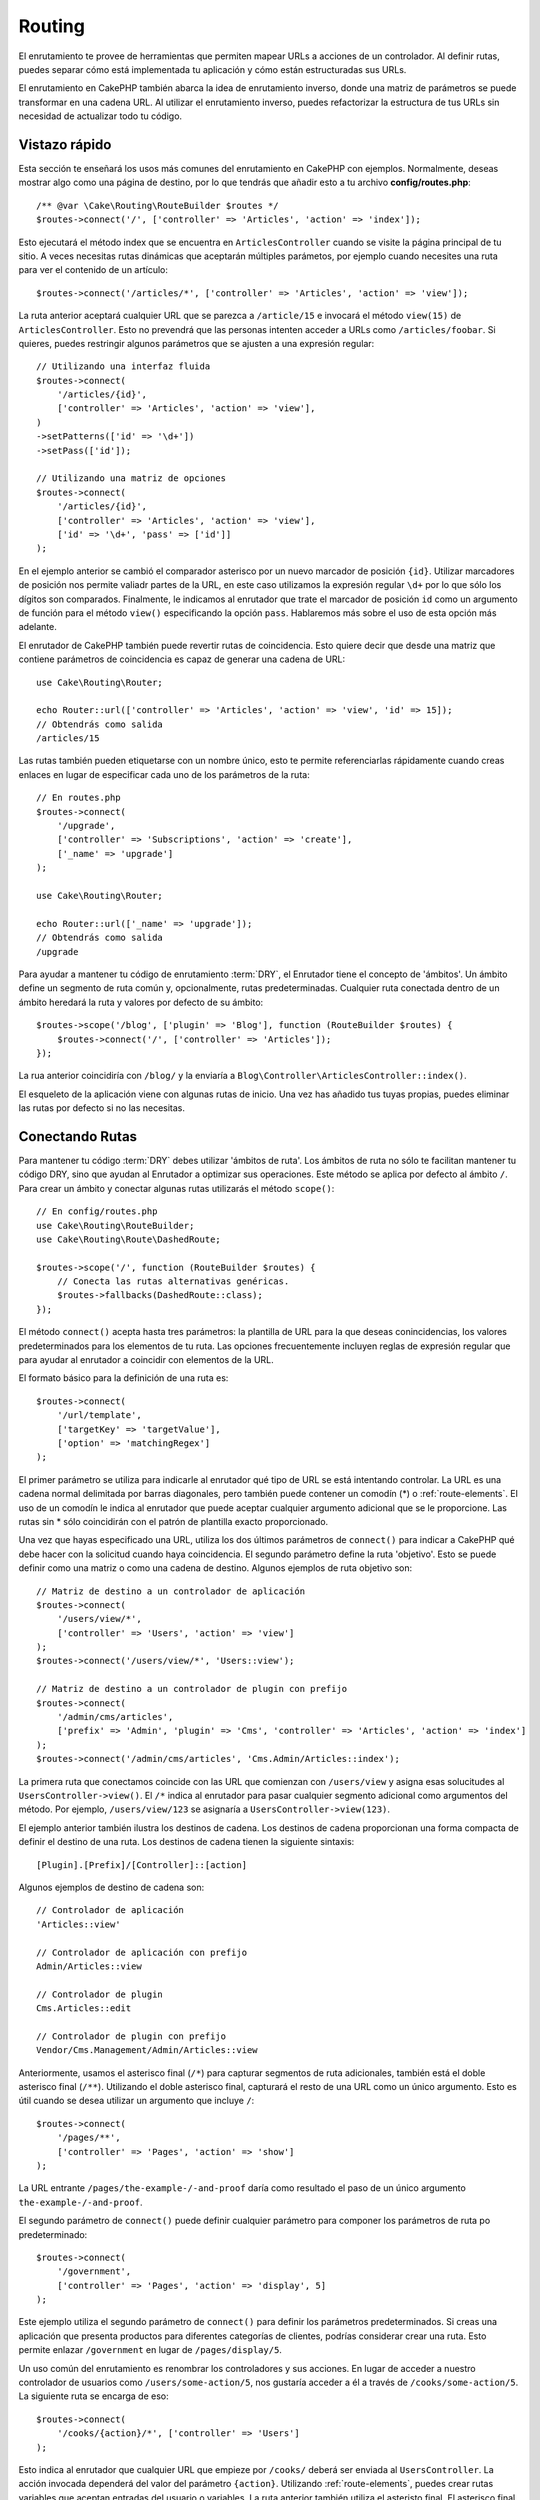 Routing
#######

.. php:namespace:: Cake\Routing

.. php:class:: RouterBuilder

El enrutamiento te provee de herramientas que permiten mapear URLs a acciones
de un controlador. Al definir rutas, puedes separar cómo está implementada tu
aplicación y cómo están estructuradas sus URLs.

El enrutamiento en CakePHP también abarca la idea de enrutamiento inverso, donde
una matriz de parámetros se puede transformar en una cadena URL. Al utilizar el
enrutamiento inverso, puedes refactorizar la estructura de tus URLs sin necesidad
de actualizar todo tu código.

.. index:: routes.php

Vistazo rápido
==============

Esta sección te enseñará los usos más comunes del enrutamiento en CakePHP con
ejemplos. Normalmente, deseas mostrar algo como una página de destino, por lo que
tendrás que añadir esto a tu archivo **config/routes.php**::

    /** @var \Cake\Routing\RouteBuilder $routes */
    $routes->connect('/', ['controller' => 'Articles', 'action' => 'index']);

Esto ejecutará el método index que se encuentra en ``ArticlesController`` cuando
se visite la página principal de tu sitio. A veces necesitas rutas dinámicas que
aceptarán múltiples parámetos, por ejemplo cuando necesites una ruta para ver
el contenido de un artículo::

    $routes->connect('/articles/*', ['controller' => 'Articles', 'action' => 'view']);

La ruta anterior aceptará cualquier URL que se parezca a ``/article/15`` e invocará
el método ``view(15)`` de ``ArticlesController``. Esto no prevendrá que las personas
intenten acceder a URLs como ``/articles/foobar``. Si quieres, puedes restringir
algunos parámetros que se ajusten a una expresión regular::

    // Utilizando una interfaz fluida
    $routes->connect(
        '/articles/{id}',
        ['controller' => 'Articles', 'action' => 'view'],
    )
    ->setPatterns(['id' => '\d+'])
    ->setPass(['id']);

    // Utilizando una matriz de opciones
    $routes->connect(
        '/articles/{id}',
        ['controller' => 'Articles', 'action' => 'view'],
        ['id' => '\d+', 'pass' => ['id']]
    );

En el ejemplo anterior se cambió el comparador asterisco por un nuevo marcador de
posición ``{id}``. Utilizar marcadores de posición nos permite valiadr partes de
la URL, en este caso utilizamos la expresión regular ``\d+`` por lo que sólo los
dígitos son comparados. Finalmente, le indicamos al enrutador que trate el marcador
de posición ``id`` como un argumento de función para el método ``view()``
especificando la opción ``pass``.
Hablaremos más sobre el uso de esta opción más adelante.

El enrutador de CakePHP también puede revertir rutas de coincidencia. Esto quiere
decir que desde una matriz que contiene parámetros de coincidencia es capaz de generar
una cadena de URL::

    use Cake\Routing\Router;

    echo Router::url(['controller' => 'Articles', 'action' => 'view', 'id' => 15]);
    // Obtendrás como salida
    /articles/15

Las rutas también pueden etiquetarse con un nombre único, esto te permite referenciarlas
rápidamente cuando creas enlaces en lugar de especificar cada uno de los parámetros de
la ruta::

    // En routes.php
    $routes->connect(
        '/upgrade',
        ['controller' => 'Subscriptions', 'action' => 'create'],
        ['_name' => 'upgrade']
    );

    use Cake\Routing\Router;

    echo Router::url(['_name' => 'upgrade']);
    // Obtendrás como salida
    /upgrade

Para ayudar a mantener tu código de enrutamiento :term:`DRY`, el Enrutador tiene el concepto
de 'ámbitos'.
Un ámbito define un segmento de ruta común y, opcionalmente, rutas predeterminadas.
Cualquier ruta conectada dentro de un ámbito heredará la ruta y valores por defecto
de su ámbito::

    $routes->scope('/blog', ['plugin' => 'Blog'], function (RouteBuilder $routes) {
        $routes->connect('/', ['controller' => 'Articles']);
    });

La rua anterior coincidiría con ``/blog/`` y la enviaría a
``Blog\Controller\ArticlesController::index()``.

El esqueleto de la aplicación viene con algunas rutas de inicio. Una vez has añadido
tus tuyas propias, puedes eliminar las rutas por defecto si no las necesitas.

.. index:: {controller}, {action}, {plugin}
.. index:: greedy star, trailing star
.. _connecting-routes:
.. _routes-configuration:

Conectando Rutas
================

Para mantener tu código :term:`DRY` debes utilizar 'ámbitos de ruta'. Los ámbitos
de ruta no sólo te facilitan mantener tu código DRY, sino que ayudan al Enrutador a
optimizar sus operaciones. Este método se aplica por defecto al ámbito ``/``. Para
crear un ámbito y conectar algunas rutas utilizarás el método ``scope()``::

    // En config/routes.php
    use Cake\Routing\RouteBuilder;
    use Cake\Routing\Route\DashedRoute;

    $routes->scope('/', function (RouteBuilder $routes) {
        // Conecta las rutas alternativas genéricas.
        $routes->fallbacks(DashedRoute::class);
    });

El método ``connect()`` acepta hasta tres parámetros: la plantilla de URL para la que
deseas conincidencias, los valores predeterminados para los elementos de tu ruta.
Las opciones frecuentemente incluyen reglas de expresión regular que para ayudar al
enrutador a coincidir con elementos de la URL.

El formato básico para la definición de una ruta es::

    $routes->connect(
        '/url/template',
        ['targetKey' => 'targetValue'],
        ['option' => 'matchingRegex']
    );

El primer parámetro se utiliza para indicarle al enrutador qué tipo de URL se
está intentando controlar. La URL es una cadena normal delimitada por barras
diagonales, pero también puede contener un comodín (\*) o :ref:`route-elements`.
El uso de un comodín le indica al enrutador que puede aceptar cualquier argumento
adicional que se le proporcione. Las rutas sin \* sólo coincidirán con el patrón
de plantilla exacto proporcionado.

Una vez que hayas especificado una URL, utiliza los dos últimos parámetros de
``connect()`` para indicar a CakePHP qué debe hacer con la solicitud cuando
haya coincidencia. El segundo parámetro define la ruta 'objetivo'. Esto se puede
definir como una matriz o como una cadena de destino. Algunos ejemplos de ruta
objetivo son::

    // Matriz de destino a un controlador de aplicación
    $routes->connect(
        '/users/view/*',
        ['controller' => 'Users', 'action' => 'view']
    );
    $routes->connect('/users/view/*', 'Users::view');

    // Matriz de destino a un controlador de plugin con prefijo
    $routes->connect(
        '/admin/cms/articles',
        ['prefix' => 'Admin', 'plugin' => 'Cms', 'controller' => 'Articles', 'action' => 'index']
    );
    $routes->connect('/admin/cms/articles', 'Cms.Admin/Articles::index');

La primera ruta que conectamos coincide con las URL que comienzan con ``/users/view``
y asigna esas solucitudes al ``UsersController->view()``. El ``/*`` indica al enrutador
para pasar cualquier segmento adicional como argumentos del método. Por ejemplo,
``/users/view/123`` se asignaría a ``UsersController->view(123)``.

El ejemplo anterior también ilustra los destinos de cadena. Los destinos de cadena
proporcionan una forma compacta de definir el destino de una ruta. Los destinos de
cadena tienen la siguiente sintaxis::

    [Plugin].[Prefix]/[Controller]::[action]

Algunos ejemplos de destino de cadena son::

    // Controlador de aplicación
    'Articles::view'

    // Controlador de aplicación con prefijo
    Admin/Articles::view

    // Controlador de plugin
    Cms.Articles::edit

    // Controlador de plugin con prefijo
    Vendor/Cms.Management/Admin/Articles::view

Anteriormente, usamos el asterisco final (``/*``) para capturar segmentos de ruta adicionales,
también está el doble asterisco final (``/**``). Utilizando el doble asterisco final,
capturará el resto de una URL como un único argumento. Esto es útil cuando se desea
utilizar un argumento que incluye ``/``::

    $routes->connect(
        '/pages/**',
        ['controller' => 'Pages', 'action' => 'show']
    );

La URL entrante ``/pages/the-example-/-and-proof`` daría como resultado el paso de un
único argumento ``the-example-/-and-proof``.

El segundo parámetro de ``connect()`` puede definir cualquier parámetro para componer
los parámetros de ruta po predeterminado::

    $routes->connect(
        '/government',
        ['controller' => 'Pages', 'action' => 'display', 5]
    );

Este ejemplo utiliza el segundo parámetro de ``connect()`` para definir los parámetros
predeterminados. Si creas una aplicación que presenta productos para diferentes categorías
de clientes, podrías considerar crear una ruta. Esto permite enlazar ``/government`` en
lugar de ``/pages/display/5``.

Un uso común del enrutamiento es renombrar los controladores y sus acciones. En lugar de
acceder a nuestro controlador de usuarios como ``/users/some-action/5``, nos gustaría acceder
a él a través de ``/cooks/some-action/5``. La siguiente ruta se encarga de eso::

    $routes->connect(
        '/cooks/{action}/*', ['controller' => 'Users']
    );

Esto indica al enrutador que cualquier URL que empieze por ``/cooks/`` deberá ser
enviada al ``UsersController``. La acción invocada dependerá del valor del parámetro ``{action}``.
Utilizando :ref:`route-elements`, puedes crear rutas variables que aceptan entradas del usuario
o variables. La ruta anterior también utiliza el asteristo final. El asterisco final indica que
esta ruta debe aceptar cualquier argumento posicional adicional dado. Estos argumentos estarán
disponibles en la matriz :ref:`passed-arguments`.

Al generar URL también se utilizan rutas. Utilizando
``['controller' => 'Users', 'action' => 'some-action', 5]`` como una URL, generará
``/cooks/some-action/5`` si la ruta anterior es la primera coincidencia encontrada.

Las ruts que hemos conectado hasta ahora coincidirán con cualquier tipo de petición HTTP. Si estás
contruyendo un API REST, a menudo querrás asignar acciones HTTP a diferentes métodos de
controlador. El ``RouteBuilder`` proporciona métodos auxiliares que facilitan la definición
de rutas para tipos de peticiones HTTP específicas más simples::

    // Crea una ruta que sólo responde a peticiones GET.
    $routes->get(
        '/cooks/{id}',
        ['controller' => 'Users', 'action' => 'view'],
        'users:view'
    );

    // Crea una ruta que sólo responde a peticiones PUT
    $routes->put(
        '/cooks/{id}',
        ['controller' => 'Users', 'action' => 'update'],
        'users:update'
    );

Las rutas anteriores asignan la misma URL a diferentes acciones del controlador según
el tipo de petición HTTP utilizada. Las solicitudes GET irán a la acción 'view', mientras
que las solicitudes PUT irán a la acción UPDATE. Existen métodos auxiliares HTTP para:

* GET
* POST
* PUT
* PATCH
* DELETE
* OPTIONS
* HEAD

Todos estos métodos devuelven una instancia de ruta, lo que permite aprovechar la
:ref:`fluent setterts <route-fluent-methods>` para configurar aún más la ruta.

.. _route-elements:

Elementos de ruta
-----------------

Puedes especificar tus propios elementos de ruta y al hacerlo podrás definir los
lugares de la URL donde los parámetros para las acciones del controlador deben estar.
Cuando se realiza una solicitud, los valores para estos elementos de ruta se encuentran
en ``$this->request->getParam()`` en el controlador.
Cuando defines un elemento de ruta personalizado, opcionalmente puedes especificar
una expresión regular; esto le dice a CakePHP como saber si la URL está formada
correctamente o no. Si eliges no proporcionar una expresión regular, cualquier caracter
que no sea ``/`` será tratado como parte del parámetro::

    $routes->connect(
        '/{controller}/{id}',
        ['action' => 'view']
    )->setPatterns(['id' => '[0-9]+']);

    $routes->connect(
        '/{controller}/{id}',
        ['action' => 'view'],
        ['id' => '[0-9]+']
    );

El ejemplo anterior ilustra cómo crear una forma rápida de ver modelos desde cualquier
controlador creando una URL que se parezca a ``/controllername/{id}``. La URL proporcionada
a ``connect()`` especifica dos elementos de ruta: ``{controller}`` y ``{id}``. El elemento
``{controller}`` es un elemento de ruta predeterminado de CakePHP, por lo que el enrutador
conoce cómo identificar y emparejar los nombres de controladores en la URL. El elemento
``{id}`` es un elemento de ruta personalizado y debe aclararse especificando una expresión
regular en el tercer parámetro de ``connect()``.

CakePHP no produce automáticamente URL en minúsculas y con guiones cuando utiliza el
parámetro ``{controller}``. Si necesitas hacer esto, el ejemplo anterior podría ser
reescrito así::

    use Cake\Routing\Route\DashedRoute;

    // Crea un constructor con una clase de ruta diferente
    $routes->scope('/', function (RouteBuilder $routes) {
        $routes->setRouteClass(DashedRoute::class);
        $routes->connect('/{controller}/{id}', ['action' => 'view'])
            ->setPatterns(['id' => '[0-9]+']);

        $routes->connect(
            '/{controller}/{id}',
            ['action' => 'view'],
            ['id' => '[0-9]+']
        );
    });

La clase ``DashedRoute`` se asegurará de que los parámetros ``{controller}`` y
``{plugin}`` están correctamente en minúsculas y con guiones.

.. note::

    Los patrones utilizados por los elementos de ruta no deben contener
    ningún grupo de captura. Si lo hacen, el enrutador no funcionará
    correctamente.

Una vez que se ha definido esta ruta, al solicitar ``/apples/5`` se llamará al método
``view()`` de ApplesController. Dento del método ``view()``, necesitarás acceder al ID
pasado en ``$this->request->getParam('id')``.

Si tienes un único controlador en tu aplicación y no quieres que el nombre del
controlador aparezca en la URL, puedes asignar todas las URL a acciones en tu
controlador. Por ejemplo, para asignar todas las URL a acciones del contolador
``home``, para tener una URL como ``/demo`` en lugar de ``/home/demo``, puedes
hacer lo siguiente::

    $routes->connect('/{action}', ['controller' => 'Home']);

Si quieres proporcionar una URL que no distinga entre mayúsculas y minúsculas,
puedes utilizar modificadores en línea de expresiones regulares::

    $routes->connect(
        '/{userShortcut}',
        ['controller' => 'Teachers', 'action' => 'profile', 1],
    )->setPatterns(['userShortcut' => '(?i:principal)']);

Un ejemplo más y serás un profesional del enrutamiento::

    $routes->connect(
        '/{controller}/{year}/{month}/{day}',
        ['action' => 'index']
    )->setPatterns([
        'year' => '[12][0-9]{3}',
        'month' => '0[1-9]|1[012]',
        'day' => '0[1-9]|[12][0-9]|3[01]'
    ]);

Esto es bastante complicado, pero muestra cuán poderosas pueden ser las rutas. La URL
proporcionada tiene cuatro elementos de ruta. El primero nos resulta familiar: es
un elemento de ruta por defecto que incica a CakePHP que espere un nombre de controlador.

A continuación, especificamos algunos valores predeterminados. Independientemente
del controlador, queremos que se llame a la acción ``index()``.

Finalmente, especificamos algunas expresiones regulares que coincidirán con año, mes
y día en forma numérica. Ten en cuenta que los paréntesis (captura de grupos) no se
admiten en expresiones regulares. Aún podemos especificar alternativas, como se
indicó anteriormente, pero no agrupadas entre paréntesis.

Una vez definida, esta ruta coincidirá con ``/articles/2007/02/01``,
``/articles/2004/11/16``, entregando las solicitudes a la acción ``index()``
de sus respectivos controladores, con los parámetros de fecha en
``$this->request->getParams()``.

Elementos de Ruta Reservados
----------------------------

Hay varios elementos de ruta que tienen un significado especial en CakePHP,
y no deben usarse a menos que desee un significado especial

* ``controller`` Se utiliza para nombrar el controlador de una ruta.
* ``action`` Se utiliza para nombrar la acción del controlador para una ruta.
* ``plugin`` Se utiliza para nombrar el complemento en el que se encuentra un controlador.
* ``prefix`` Usado para :ref:`prefix-routing`
* ``_ext`` Usado para :ref:`File extentions routing <file-extensions>`.
* ``_base`` Se establece a ``false`` para eliminar la ruta base de la URL generada. Si
  su aplicación no está en el directorio raíz, esto puede utilizarse para generar URL
  que son 'cake relative'.
* ``_scheme``  Configurado para crear enlaces en diferentes esquemas como `webcal` o `ftp`.
  El valor predeterminado es el esquema actual.
* ``_host`` Establece el host que se utilizará para el enlace. El valor predeterminado
  es el host actual.
* ``_port`` Establece el puerto si necesitamos crear enlaces en puertos no estándar.
* ``_full``  Si es ``true`` el valor de ``App.fullBaseUrl`` mencionado en
  :ref:`general-configuration` se atepondrá a la URL generada.
* ``#`` Permite configurar fragmentos de hash de URL.
* ``_https`` Establecerlo en ``true`` para convertir la URL generada a https o``false``
  para forzar http. Antes de 4.5.0 utilizar ``_ssl``.
* ``_method`` Define el tipo de petición/método a utilizar. Útil cuando trabajamos con
  :ref:`resource-routes`.
* ``_name`` Nombre de la ruta. Si has configurado rutas con nombre, puedes utilizar
  esta clave para especificarlo.

.. _route-fluent-methods:

Configurando Opciones de Ruta
-----------------------------

Hay varias opciones de ruta que se pueden configurar en cada ruta. Después de
conectar una ruta, puedes utilizar sus métodos de creación fluidos para configurar
aún más la ruta. Estos métodos reemplazan muchas de las claves en el parámetro
``$options`` de ``connect()``::

    $routes->connect(
        '/{lang}/articles/{slug}',
        ['controller' => 'Articles', 'action' => 'view'],
    )
    // Permite peticiones GET y POST.
    ->setMethods(['GET', 'POST'])

    // Sólo coincide con el subdominio del blog.
    ->setHost('blog.example.com')

    // Establecer los elementos de ruta que deben convertirse en argumentos pasados
    ->setPass(['slug'])

    // Establecer los patrones de coincidencia para los elementos de ruta
    ->setPatterns([
        'slug' => '[a-z0-9-_]+',
        'lang' => 'en|fr|es',
    ])

    // También permite archivos con extensión JSON
    ->setExtensions(['json'])

    // Establecer lang para que sea un parámetro persistente
    ->setPersist(['lang']);

Pasar Parámetros a una Acción
-----------------------------

Cuando conectamos rutas utilizando ::ref:`route-elements` es posible que desees
que los elementos enrutados se pasen como argumentos. La opción ``pass`` indica
qué elementos de ruta también deben estaar disponibles como argumentos pasados
a las funciones del controlador::

    // src/Controller/BlogsController.php
    public function view($articleId = null, $slug = null)
    {
        // Algún código aquí...
    }

    // routes.php
    $routes->scope('/', function (RouteBuilder $routes) {
        $routes->connect(
            '/blog/{id}-{slug}', // For example, /blog/3-CakePHP_Rocks
            ['controller' => 'Blogs', 'action' => 'view']
        )
        // Definir los elementos de ruta en la plantilla de ruta
        // para anteponerlos como argumentos de la función. El orden
        // es importante ya que esto pasará los elementos `$id` y `$slug`
        // como primer y segundo parámetro. Cualquier otro parámetro
        // adicional pasado en tu ruta se agregará después de los
        // argumentos de setPass().
        ->setPass(['id', 'slug'])
        // Definir un patrón con el que `id` debe coincidir.
        ->setPatterns([
            'id' => '[0-9]+',
        ]);
    });

Ahora, gracias a las capacidades de enturamiento inverso, puedes pasar la matriz
de URL como se muestra a continuación y CakePHP sabrá cómo formar la URL como se
define en las rutas::

    // view.php
    // Esto devolverá un enlace a /blog/3-CakePHP_Rocks
    echo $this->Html->link('CakePHP Rocks', [
        'controller' => 'Blog',
        'action' => 'view',
        'id' => 3,
        'slug' => 'CakePHP_Rocks'
    ]);

    // También podemos utilizar índices numéricos como parámetros.
    echo $this->Html->link('CakePHP Rocks', [
        'controller' => 'Blog',
        'action' => 'view',
        3,
        'CakePHP_Rocks'
    ]);

.. _path-routing:

Uso del Enrutamiento de Ruta
----------------------------

Hablamos de objetivos de cadena anteriormente. Lo mismo también funciona para la
generación de URL usando ``Router::pathUrl()``::

    echo Router::pathUrl('Articles::index');
    // salida: /articles

    echo Router::pathUrl('MyBackend.Admin/Articles::view', [3]);
    // salida: /admin/my-backend/articles/view/3

.. tip::

    La compatibilidad del IDE para el autocompletado del enrutamiento de ruta se puede habilitar con `CakePHP IdeHelper Plugin <https://github.com/dereuromark/cakephp-ide-helper>`_.

.. _named-routes:

Usar Rutas con Nombre
---------------------

A veces encontrarás que escribir todos los parámetros de la URL para una ruta es
demasiado detallado, o le gustaría aprovechar las mejoras de rendimiento que tienen
las rutas con nombre. Al conectar rutas, puedes especificar una opción ``_name``,
esta opción se puede utilizar en rutas inversas para identificar la ruta que deseas
utilizar::

    // Conectar una ruta con nombre.
    $routes->connect(
        '/login',
        ['controller' => 'Users', 'action' => 'login'],
        ['_name' => 'login']
    );

    // Nombrar una ruta específica según el tipo de petición
    $routes->post(
        '/logout',
        ['controller' => 'Users', 'action' => 'logout'],
        'logout'
    );

    // Generar una URL utilizando una ruta con nombre.
    $url = Router::url(['_name' => 'logout']);

    // Generar una URL utilizando una ruta con nombre,
    // con algunos argumentos de cadena en la consulta.
    $url = Router::url(['_name' => 'login', 'username' => 'jimmy']);

Si tu plantilla de ruta contienen elementos de ruta como ``{controller}`` deberás
proporcionarlos como parte de las opciones de ``Router::url()``.

.. note::

    Los nombres de las rutas deben ser únicos en toda la aplicación. El mismo
    ``_name`` no se puede utilizar dos veces, incluso si los nombres aparecen
    dentro de un alcance de enrutamiento diferente.

Al crear rutas con nombre, probablemente querrás ceñirte a algunas convenciones
para los nombres de las rutas. CakePHP facilita la creación de nombres de rutas
al permitir definir prefijos de nombres en cada ámbito::

    $routes->scope('/api', ['_namePrefix' => 'api:'], function (RouteBuilder $routes) {
        // El nombre de esta ruta será `api:ping`
        $routes->get('/ping', ['controller' => 'Pings'], 'ping');
    });
    // Generar una URL para la ruta de ping
    Router::url(['_name' => 'api:ping']);

    // Utilizar namePrefix con plugin()
    $routes->plugin('Contacts', ['_namePrefix' => 'contacts:'], function (RouteBuilder $routes) {
        // Conectar rutas.
    });

    // O con prefix()
    $routes->prefix('Admin', ['_namePrefix' => 'admin:'], function (RouteBuilder $routes) {
        // Conectar rutas.
    });

También puedes utilizar la opción ``_namePrefix`` dentro de ámbitos anidados y
funciona como se esperaba::

    $routes->plugin('Contacts', ['_namePrefix' => 'contacts:'], function (RouteBuilder $routes) {
        $routes->scope('/api', ['_namePrefix' => 'api:'], function (RouteBuilder $routes) {
            // Este nombre de ruta será `contacts:api:ping`
            $routes->get('/ping', ['controller' => 'Pings'], 'ping');
        });
    });

    // Generar una URL para la ruta de ping
    Router::url(['_name' => 'contacts:api:ping']);

Las rutas conectadas en ámbitos con nombre sólo se les agregarán nombres si la
ruta también tiene nombre. A las rutas sin nombre no se les aplicará el ``_namePrefix``.
Routes connected in named scopes will only have names added if the route is also
named. Nameless routes will not have the ``_namePrefix`` applied to them.

.. index:: admin routing, prefix routing
.. _prefix-routing:

Enrutamiento de Prefijo
-----------------------

.. php:staticmethod:: prefix($name, $callback)

Muchas aplicaciones requieren una sección de adminitración donde
los usuarios con privilegios puedan realizar cambios. Esto se hace
a menudo a través de una URL especial como ``/admin/users/edit/5``.
En CakePHP, el enrutamiento de prefijo puede ser habilitado utilizando
el método de ámbito ``prefix``::

    use Cake\Routing\Route\DashedRoute;

    $routes->prefix('Admin', function (RouteBuilder $routes) {
        // Todas las rutas aquí tendrán el prefijo `/admin`, y
        // tendrán el elemento de ruta `'prefix' => 'Admin'` agregado que
        // será necesario para generar URL para estas rutas
        $routes->fallbacks(DashedRoute::class);
    });

Los prefijos se asignan a subespacios de nombres en el espacio de nombres
``Controller`` en tu aplicación. Al tener prefijos como controladores separados,
puedes crear controladores más pequeños y simples. El comportamiento que es común
a los controladores con y sin prefijo se puede encapsular mediante herencia,
:doc:`/controllers/components`, o traits.  Utilizando nuestro ejemplo de usuarios,
acceder a la URL ``/admin/users/edit/5`` llamaría al médito ``edit()`` de nuestro
**src/Controller/Admin/UsersController.php** pasando 5 como primer parámetro.
El archivo de vista utilizado sería **templates/Admin/Users/edit.php**

Puedes asignar la URL /admin a tu acción ``index()`` del controlador pages utilizando
la siguiente ruta::

    $routes->prefix('Admin', function (RouteBuilder $routes) {
        // Dado que te encuentras en el ámbito de admin,
        // no necesitas incluir el prefijo /admin ni el
        // elemento de ruta Admin.
        $routes->connect('/', ['controller' => 'Pages', 'action' => 'index']);
    });

Al crear rutas de prefijo, puedes establecer parámetros de ruta adicionales
utilizando el argumento ``$options``::

    $routes->prefix('Admin', ['param' => 'value'], function (RouteBuilder $routes) {
        // Las rutas conectadas aquí tienen el prefijo '/admin' y
        // tienen configurada la clave de enrutamiento 'param'.
        $routes->connect('/{controller}');
    });

Los prefijos con varias palabras se convierten de forma predeterminada utilizando la
inflexión dasherize, es decir, ``MyPrefix`` se asignará a ``my-prefix`` en la URL.
Asegúrate de establecer una ruta para dichos prefijos si deseas utilizar un formato
diferente como, por ejemplo, subrayado::

    $routes->prefix('MyPrefix', ['path' => '/my_prefix'], function (RouteBuilder $routes) {
        // Las rutas conectadas aquí tiene el prefijo '/my_prefix'
        $routes->connect('/{controller}');
    });

También puedes definir prefijos dentro del alcance de un plugin::

    $routes->plugin('DebugKit', function (RouteBuilder $routes) {
        $routes->prefix('Admin', function (RouteBuilder $routes) {
            $routes->connect('/{controller}');
        });
    });

Lo anterior crearía una plantilla de ruta como ``/debug-kit/admin/{controller}``.
La ruta conectada tendría establecidos los elementos de ruta ``plugin`` y ``prefix``.

Al definir prefijos, puedes anidar varios prefijos si es necesario::

    $routes->prefix('Manager', function (RouteBuilder $routes) {
        $routes->prefix('Admin', function (RouteBuilder $routes) {
            $routes->connect('/{controller}/{action}');
        });
    });

Lo anterior crearía una plantilla de ruta como ``/manager/admin/{controller}/{action}``.
La ruta conectada tendría establecido el elemento de ruta ``prefix`` a ``Manager/Admin``.

El prefijo actual estará disponible desde los métodos del controlador a través de
``$this->request->getParam('prefix')``

Cuando usamos rutas de prefijo es importante configurar la opción ``prefix`` y
utilizar el mismo formato CamelCased que se utiliza in el método ``prefix()``.
A continuación se explica cómo crear este enlace utilizando el helper HTML::

    // Ve a una ruta de prefijo
    echo $this->Html->link(
        'Manage articles',
        ['prefix' => 'Manager/Admin', 'controller' => 'Articles', 'action' => 'add']
    );

    // Deja un prefijo
    echo $this->Html->link(
        'View Post',
        ['prefix' => false, 'controller' => 'Articles', 'action' => 'view', 5]
    );

.. index:: plugin routing

Crear Enlaces a Rutas de Prefijo
--------------------------------

Puedes crear enlaces que apunten a un prefijo añadiendo la clave del prefijo a la matriz
de URL::

    echo $this->Html->link(
        'New admin todo',
        ['prefix' => 'Admin', 'controller' => 'TodoItems', 'action' => 'create']
    );

Al utilizar anidamiento, es necesario encadenarlos entre sí::

    echo $this->Html->link(
        'New todo',
        ['prefix' => 'Admin/MyPrefix', 'controller' => 'TodoItems', 'action' => 'create']
    );

Esto se vincularía a un controlador con el espacio de nombre ``App\\Controller\\Admin\\MyPrefix`` y
la ruta de archivo ``src/Controller/Admin/MyPrefix/TodoItemsController.php``.

.. note::

    Aquí el prefijo siempre es CamelCased, incluso si el resultado del enrutamiento
    es discontinuo.
    La propia ruta hará la inflexión si es necesario.

Enrutamiento de Plugin
----------------------

.. php:staticmethod:: plugin($name, $options = [], $callback)

Las rutas para :doc:`/plugins` deben crearse utilizando el método ``plugin()``.
Este método crea un nuevo ámbito de enrutamiento para las rutas del plugin::

    $routes->plugin('DebugKit', function (RouteBuilder $routes) {
        // Las rutas conectadas aquí tienen el prefijo '/debug-kit' y
        // el elemento de ruta plugin configurado a 'DebugKit'.
        $routes->connect('/{controller}');
    });

Cuando creamos ámbitos de plugin, puedes personalizar el elemento de ruta utilizado
con la opción ``path``::

    $routes->plugin('DebugKit', ['path' => '/debugger'], function (RouteBuilder $routes) {
        // Las rutas conectadas aquí tiene el prefijo '/debugger' y
        // el elemento de ruta plugin configurado a 'DebugKit'.
        $routes->connect('/{controller}');
    });

Al utilizar ámbitos, puedes anidar ámbitos de plugin dentro de ámbitos de prefijos::

    $routes->prefix('Admin', function (RouteBuilder $routes) {
        $routes->plugin('DebugKit', function (RouteBuilder $routes) {
            $routes->connect('/{controller}');
        });
    });

Lo anteior crearía una ruta similar a ``/admin/debug-kit/{controller}``.
Tendría configurados los elementos de ruta ``prefix`` y ``plugin``. En la sección
:ref:`plugin-routes` hay más información sobre la creación de rutas de plugin.

Crear Enlaces a Rutas de Plugin
-------------------------------

Puedes crear enlaces que apunten a un plugin añadiendo la clave plugin a tu
matrix de URL::

    echo $this->Html->link(
        'New todo',
        ['plugin' => 'Todo', 'controller' => 'TodoItems', 'action' => 'create']
    );

Por el contrario, si la solicitud activa es una solicitud de plugin y deseas crear
un enlace que no tenga plugin puedes hacer lo siguiente::

    echo $this->Html->link(
        'New todo',
        ['plugin' => null, 'controller' => 'Users', 'action' => 'profile']
    );

Estableciendo ``'plugin' => null`` le indicas al Enrutador que quieres
crear un enlace que no forme parte de un plugin.

Enrutamiento SEO-Friendly
-------------------------

Algunos desarrolladores prefieren utilizar guiones en las URL, ya que se
percibe que dan un mejor posicionamiento en los motores de búsqueda.
La clase ``DashedRoute`` se puede utilizar en tu aplicación con la capacidad
de enrutar plugin, controlador y acciones camelizadas a una URL con guiones.

Por ejemplo, si tenemos un plugin ``ToDo``, con un controlador ``TodoItems``, y
una acción ``showItems()``, se podría acceder en ``/to-do/todo-items/show-items``
con la siguiente conexión de enrutador::

    use Cake\Routing\Route\DashedRoute;

    $routes->plugin('ToDo', ['path' => 'to-do'], function (RouteBuilder $routes) {
        $routes->fallbacks(DashedRoute::class);
    });

Coincidencia de Métodos HTTP Específicos
----------------------------------------

Las rutas pueden coincidir con métodos HTTP específicos utilizando los métodos
del helper HTTP::

    $routes->scope('/', function (RouteBuilder $routes) {
        // Esta ruta sólo coincide con peticiones POST.
        $routes->post(
            '/reviews/start',
            ['controller' => 'Reviews', 'action' => 'start']
        );

        // Coincide con múltiples tipos de peticiones
        $routes->connect(
            '/reviews/start',
            [
                'controller' => 'Reviews',
                'action' => 'start',
            ]
        )->setMethods(['POST', 'PUT']);
    });

Puedes hacer coincidir múltiples métodos HTTP utilizando una matriz. Dada que el
parámetro ``_method`` es una clave de enturamiento, participa tanto en el análisis
como en la generación de URL. Para generar URLs para rutas específicas de un método
necesitarás incluir la clave ``_method`` al generar la URL::

    $url = Router::url([
        'controller' => 'Reviews',
        'action' => 'start',
        '_method' => 'POST',
    ]);

Coincidencia con Nombres de Dominio Específicos
-----------------------------------------------

Las rutas pueden utilizar la opción ``_host`` para coincidir sólo con dominios
específicos. Puedes utilizar el comodín ``*.`` para coincidir con cualquier
subdominio::

    $routes->scope('/', function (RouteBuilder $routes) {
        // Esta ruta sólo coincide en http://images.example.com
        $routes->connect(
            '/images/default-logo.png',
            ['controller' => 'Images', 'action' => 'default']
        )->setHost('images.example.com');

        // Esta ruta sólo coincide en http://*.example.com
        $routes->connect(
            '/images/old-logo.png',
            ['controller' => 'Images', 'action' => 'oldLogo']
        )->setHost('*.example.com');
    });

La opción ``_host`` también se utiliza en la generación de URL. Si tu opción
``_host`` especifica un dominio exacto, ese dominio se incluirá en la URL
generada. Sin embargo, si utilizas un comodín, tendrás que indicar el parámetro
``_host`` al generar la URL::

    // Si tienes esta ruta
    $routes->connect(
        '/images/old-logo.png',
        ['controller' => 'Images', 'action' => 'oldLogo']
    )->setHost('images.example.com');

    // Necesitas esto para generar la URL
    echo Router::url([
        'controller' => 'Images',
        'action' => 'oldLogo',
        '_host' => 'images.example.com',
    ]);

.. index:: file extensions
.. _file-extensions:

Enrutamiento de Extensiones de Archivo
--------------------------------------
.. php:staticmethod:: extensions(string|array|null $extensions, $merge = true)

Para manejar diferentes extensiones de archivo en tus URL, puedes definir las
extensiones utilizando el método :php:meth:`Cake\\Routing\\RouteBuilder::setExtensions()`::

    $routes->scope('/', function (RouteBuilder $routes) {
        $routes->setExtensions(['json', 'xml']);
    });

Esto habilitará ls extensiones nombradas para todas las rutas que se estén conectando
en ese ámbito **después** de la llamada a ``setExtensions()``, incluidas aquellas que
se estén conectando en ámbitos anidados.

.. note::

    Configurar las extensiones debe ser lo primero que hagas en un ámbito, ya que
    las extensiones sólo se aplicarán a rutas conectadas **después** de configurar
    las extensiones.

    También ten en cuenta que los ámbitos reabiertos **no** heredarán las extensiones
    definidas en ámbitos abiertos anteriormente.

Al utilizar extensiones, le indicas al enrutador que elimine cualquier extensión de
archivo coincidente en la URL y luego analice lo que queda. Si deseas crear una URL como
/page/title-of-page.html, crearías su ruta usando::

    $routes->scope('/page', function (RouteBuilder $routes) {
        $routes->setExtensions(['json', 'xml', 'html']);
        $routes->connect(
            '/{title}',
            ['controller' => 'Pages', 'action' => 'view']
        )->setPass(['title']);
    });

Luego, para crear enlaces que correspondan con las rutas, simplemente usa::

    $this->Html->link(
        'Link title',
        ['controller' => 'Pages', 'action' => 'view', 'title' => 'super-article', '_ext' => 'html']
    );

.. _route-scoped-middleware:

Middleware de Ámbito de Ruta
============================

Si bien el Middleware se puede aplicar a toda tu aplicación, aplicar middleware
a ámbitos de enrutamiento específicos ofrece más flexibilidad, ya que puedes aplicar
middleware sólo donde sea necesario, lo que permite que tu middleware no se preocupe
por cómo y dónde se aplica.

.. note::

    El middleware con ámbito aplicado se ejecutará mediante :ref:`RoutingMiddleware <routing-middleware>`,
    normalmente al final de la cola de middleware de tu aplicación.

Antes de que se pueda aplicar middleware a tu acplicación, es necesario
registrarlo en la colección de rutas::

    // en config/routes.php
    use Cake\Http\Middleware\CsrfProtectionMiddleware;
    use Cake\Http\Middleware\EncryptedCookieMiddleware;

    $routes->registerMiddleware('csrf', new CsrfProtectionMiddleware());
    $routes->registerMiddleware('cookies', new EncryptedCookieMiddleware());

Una vez registrado, el middleware con ámbito se podrá aplicar
a ámbitos específicos::

    $routes->scope('/cms', function (RouteBuilder $routes) {
        // Activa CSRF y cookies middleware
        $routes->applyMiddleware('csrf', 'cookies');
        $routes->get('/articles/{action}/*', ['controller' => 'Articles']);
    });

En situaciones en las que tienes ámbitos anidados, los ámbitos internos
heredarán el middleware aplicado en el ámbito contenedor::

    $routes->scope('/api', function (RouteBuilder $routes) {
        $routes->applyMiddleware('ratelimit', 'auth.api');
        $routes->scope('/v1', function (RouteBuilder $routes) {
            $routes->applyMiddleware('v1compat');
            // Definir las rutas aquí.
        });
    });

En el ejemplo anterior, las rutas definidas en ``/v1`` tendrán aplicado el
middleware 'ratelimit', 'auth.api' y 'v1compat'. Si vuelves a abrir un ámbito,
el middleware aplicado a las rutas en cada ámbito quedará aislado::

    $routes->scope('/blog', function (RouteBuilder $routes) {
        $routes->applyMiddleware('auth');
        // Conecta las acciones authenticadas para el blog aquí.
    });
    $routes->scope('/blog', function (RouteBuilder $routes) {
        // Conecta las acciones públicas para el blog aquí.
    });

En el ejemplo anterior, los dos usos del alcance ``/blog`` no comparten middleware.
Sin embargo, ambos ámbitos heredarán el middleware definido en los ámbitos que los
engloban.

Agrupación de Middleware
------------------------

Para ayudar a mantener tu código de ruta :abbr:`DRY (Do not Repeat Yourself)` el middleware
se puede combinar en grupos. Una vez combinados, los grupos pueden aplicarse como middleware::

    $routes->registerMiddleware('cookie', new EncryptedCookieMiddleware());
    $routes->registerMiddleware('auth', new AuthenticationMiddleware());
    $routes->registerMiddleware('csrf', new CsrfProtectionMiddleware());
    $routes->middlewareGroup('web', ['cookie', 'auth', 'csrf']);

    // Aplicar el grupo
    $routes->applyMiddleware('web');

.. _resource-routes:

Enrutamiento RESTful
====================

El enrutador ayuda a generar rutas RESTful para tus controladores. Las rutas RESTful
son útiles cuando estás creando API endpoints para tus aplicaciones. Si quisiéramos
permitir el acceso REST a un controlador de recetas, haríamos algo como esto::

    // En config/routes.php...

    $routes->scope('/', function (RouteBuilder $routes) {
        $routes->setExtensions(['json']);
        $routes->resources('Recipes');
    });

La primera línea configura una serie de rutas predeterminadas para el acceso REST
donde el método especifica el formato de resultado deseado, por ejemplo, xml, json
y rss. Estas rutas son sensible al método de solicitud HTTP.

=========== ===================== ================================
HTTP format URL.format            Acción del controlador invocada
=========== ===================== ================================
GET         /recipes.format       RecipesController::index()
----------- --------------------- --------------------------------
GET         /recipes/123.format   RecipesController::view(123)
----------- --------------------- --------------------------------
POST        /recipes.format       RecipesController::add()
----------- --------------------- --------------------------------
PUT         /recipes/123.format   RecipesController::edit(123)
----------- --------------------- --------------------------------
PATCH       /recipes/123.format   RecipesController::edit(123)
----------- --------------------- --------------------------------
DELETE      /recipes/123.format   RecipesController::delete(123)
=========== ===================== ================================

.. note::

    El patrón predeterminado para los ID de recursos sólo coincide con números
    enterors o UUID. Si tus ID son diferentes, tendrás que proporcionar un
    patrón de expresión regular a través de la opción ``id``, por ejemplo
    ``$builder->resources('Recipes', ['id' => '.*'])``.

El método HTTP utilizado se detecta desde algunas fuentes diferentes.
Las fuentes en orden de preferencia son:

#. La variable POST ``_method``
#. El encabezado The ``X_HTTP_METHOD_OVERRIDE``.
#. El encabezado ``REQUEST_METHOD``

La variable POST ``_method`` es útil para utilizar un navegador como
cliente REST (o cualquier otra cosa que pueda realizar POST).
Simplemente, establece el valor de ``_method()`` con el nombre del
método de la solicitud HTTP que deseas emular.

Crear Rutas de Recursos Anidadas
--------------------------------

Una vez hayas conectado recursos en un alcance, también puedes conectar rutas para
subrecursos. Las rutas de subrecursos estarán precedidas por el nombre del recurso
original y un parámetro de identificación. Por ejemplo::

    $routes->scope('/api', function (RouteBuilder $routes) {
        $routes->resources('Articles', function (RouteBuilder $routes) {
            $routes->resources('Comments');
        });
    });

Generará rutas de recursos tanto para ``articles`` como para ``comments``.
Las rutas de comments se verán así::

    /api/articles/{article_id}/comments
    /api/articles/{article_id}/comments/{id}

Puedes obtener el ``article_id`` en ``CommentsController`` mediante::

    $this->request->getParam('article_id');

De forma predeterminada, las rutas de recursos se asignan al mismo prefijo que el
ámbito contenedor. Si tienes controladores de recursos anidados y no anidados, puedes
utilizar un controlador diferente en cada contexto mediante el uso de prefijos::

    $routes->scope('/api', function (RouteBuilder $routes) {
        $routes->resources('Articles', function (RouteBuilder $routes) {
            $routes->resources('Comments', ['prefix' => 'Articles']);
        });
    });

Lo anterior asignará el recurso 'Comments' a
``App\Controller\Articles\CommentsController``. Tener controladores separados
te permite mantener la lógica del controlador más simple. Los prefijos creados de
esta manera son compatibles con :ref:`prefix-routing`.

.. note::

    Si bien puedes anidar recursos con la profundidas que necesites, no se recomienda
    anidar más de dos recursos juntos.

Limitar las Rutas Creadas
-------------------------

Por defecto, CakePHP conectará 6 rutas para cada recurso. Si deseas conectar
sólo rutas de recursos específicas podrás utilizar la opción ``only``::

    $routes->resources('Articles', [
        'only' => ['index', 'view']
    ]);

Crearía rutas de recurso de sólo lectura. Los nombres de las rutas son
``create``, ``update``, ``view``, ``index``, and ``delete``.

El **nombre de ruta y acción del controlador utilizados** predeterminados son
los siguientes:

============== =================================
Nombre de ruta  Acción del controlador utilizada
============== =================================
create          add
-------------- ---------------------------------
update          edit
-------------- ---------------------------------
view            view
-------------- ---------------------------------
index           index
-------------- ---------------------------------
delete          delete
============== =================================


Cambiar las Acciones del Controlador Utilizadas
-----------------------------------------------

Es posible que debas cambiar los nombres de las acciones del controlador que se
utilizan al conectar rutas. Por ejemplo, si tu acción ``edit()`` se llama ``put()``
puedes utilizar la clave ``actions`` para renombrar las acciones utilizadas::

    $routes->resources('Articles', [
        'actions' => ['update' => 'put', 'create' => 'add']
    ]);

Lo anterior utilizaría ``put()`` para la acción ``edit()`` y ``add()``
en lugar de ``create()``.

Mapeo de Rutas de Recursos Adicionales
--------------------------------------

Puedes asignar métodos de recursos adicionales utilizando la opción ``map``::

     $routes->resources('Articles', [
        'map' => [
            'deleteAll' => [
                'action' => 'deleteAll',
                'method' => 'DELETE'
            ]
        ]
     ]);
     // Esto conectaría /articles/deleteAll

Además de las rutas predeterminadas, esto también conectaría una ruta para
`/articles/delete-all`. De forma predeterminada, el segmento de ruta coincidirá
con el nombre de la clave. Puedes utilizar la clave 'path' dentro de la defición
del recurso para personalizar el nombre de la ruta::

    $routes->resources('Articles', [
        'map' => [
            'updateAll' => [
                'action' => 'updateAll',
                'method' => 'PUT',
                'path' => '/update-many',
            ],
        ],
    ]);
    // Esto conectaría /articles/update-many

Si defines 'only' and 'map', asegúrate de que tus métodos asignados también están
en la lista 'only'.

Enrutamiento de Recursos Prefijados
-----------------------------------

[[Continuar]]
Las rutas de recursos pueden conectarse a los controladores en prefijos de
enrutamiento conectando rutas en un ámbito prefijado or utilizando la opción ``prefix``::

    $routes->resources('Articles', [
        'prefix' => 'Api',
    ]);

.. _custom-rest-routing:

Clases de Ruta Personalizada para Rutas de Recursos
---------------------------------------------------

Puedes proporcionar la clave ``coneectOptions`` en la matriz ``$options`` para
``resources()`` para proporcionar la configuración personalizada utilizada por
``connect()``::

    $routes->scope('/', function (RouteBuilder $routes) {
        $routes->resources('Books', [
            'connectOptions' => [
                'routeClass' => 'ApiRoute',
            ]
        ];
    });


Inflexión de URL para Rutas de Recursos
---------------------------------------

De forma predeterminada, los fragmentos de URL de los controladores con varias
palabras están en la forma con guiones del nombre del controlador. Por ejemplo,
el fragmento de URL de ``BlogPostsController`` sería **/blog-posts**.

Puedes especificar un tipo de inflexión alternativo utilizando la opción ``inflect``::

    $routes->scope('/', function (RouteBuilder $routes) {
        $routes->resources('BlogPosts', [
            'inflect' => 'underscore' // Will use ``Inflector::underscore()``
        ]);
    });

Lo anterior generará una URL del tipo: **/blog_posts**.

Cambiar el Elemento de Ruta
---------------------------

De forma predeterminada, las rutas de recursos utilizan una forma inflexionada
del nombre del recurso para el segmento de URL. Puedes configurar un segmento
de ruta personalizado con la opción ``path``::

    $routes->scope('/', function (RouteBuilder $routes) {
        $routes->resources('BlogPosts', ['path' => 'posts']);
    });

.. index:: passed arguments
.. _passed-arguments:

Argumentos Pasados
==================

Los argumentos pasados son argumentos adicionales or segmentos de ruta
que se utilizan al realizar una solicitud. A menudo se utilizan para
pasar parámetros a los métodos de tu controlador::

    http://localhost/calendars/view/recent/mark

En el ejemplo anterior, tanto ``recent`` como ``mark`` se pasan como argumentos a
``CalendarsController::view()``. Los argumentos pasados se entregan a tus
controladores de tres maneras. En primer lugar, como argumentos para el método de
acción llamado y, en segundo lugar, están disponibles en
``$this->request->getParams('pass')`` como una matriz indexada numéricamente. Al
utilizar rutas personalizadas, también puedes forzar que parámetros particulares
entren en los argumentos pasados.

Si visitara la URL mencionada anteriormente, y tuviera una acción de controlador
similar a::

    class CalendarsController extends AppController
    {
        public function view($arg1, $arg2)
        {
            debug(func_get_args());
        }
    }

Otendrías el siguiente resultado::

    Array
    (
        [0] => recent
        [1] => mark
    )

Estos mismos datos también están disponibles en ``$this->request->getParam('pass')``
en tus controladores, vistas y helpers. Los valores en la matriz de paso están
indexados numéricamente según el orden en el que aparecen en la URL llamada::

    debug($this->request->getParam('pass'));

Cualquiera de los anteriores generaría::

    Array
    (
        [0] => recent
        [1] => mark
    )

Al generar URL, utilizando un :term:`arreglo de enrutamiento` agregas argumentos
pasados como valores sin claves de cadena en la matriz::

    ['controller' => 'Articles', 'action' => 'view', 5]

Dado que ``5`` es una clave numérica, se trata como un argumento pasado.

Generando URL
=============

.. php:staticmethod:: url($url = null, $full = false)
.. php:staticmethod:: reverse($params, $full = false)

Generar URL o enrutamiento inverso es una característica de CakePHP que se
utiliza para permitirte cambiar la estructura de tu URL sin tener que modificar
todo tu código.

Si creas URL utilizando cadenas como::

    $this->Html->link('View', '/articles/view/' . $id);

Y luego decides que ``/articles`` realmente debería llamarse ``posts``,
tendría que ir por toda tu aplicación renombrando las URL. Sin embargo,
si definiste tu enlace como::

    //`link()` utiliza internamente Router::url() y acepta una matriz de enrutamiento

    $this->Html->link(
        'View',
        ['controller' => 'Articles', 'action' => 'view', $id]
    );

o::

    //'Router::reverse()' opera en la matriz de parámetos de la petición
    //y producirá una cadena de url válida para `link()`

    $requestParams = Router::getRequest()->getAttribute('params');
    $this->Html->link('View', Router::reverse($requestParams));

Luego, cuando decidieras cambiar tus URL, podrías hacerlo definiendo una ruta.
Esto cambiaría tanto la asignación de URL entrante como las URL generadas.

La elección de la técnica está determinada por qué tan bien se pueden predecir
los elementos de la matriz de enrutamiento.

Utilizando ``Router::url()``
----------------------------

``Router::url()`` te permite utilizar :term:`routing arrays <arreglo de enrutamiento>`
en situaciones donde los elementos requeridos de la matriz son fijos o se deducen
fácilmente.

Proporcionará enrutamiento inverso cuando la url de destino esté bien definida::

    $this->Html->link(
        'View',
        ['controller' => 'Articles', 'action' => 'view', $id]
    );

También es útil cuando el destino es desconocido, pero sigue un patrón bien definido::

    $this->Html->link(
        'View',
        ['controller' => $controller, 'action' => 'view', $id]
    );

Los elementos con claves numéricas se tratan como :ref:`passed-arguments`.

Al utilizar matrices de enrutamiento, puedes definir tanto los parámetros de
la cadena de consulta como los fragmentos de documentos utilizando claves
especiales::

    $routes->url([
        'controller' => 'Articles',
        'action' => 'index',
        '?' => ['page' => 1],
        '#' => 'top'
    ]);

    // Generará una URL del tipo.
    /articles/index?page=1#top

También puedes utilizar cualquiera de los elementos de ruta especiales al generar URL:

* ``_ext`` Se utiliza para enrutamiento de :ref:`file-extensions`.
* ``_base`` Establecer en ``false`` para eliminar la ruta base de la URL generada.
  Si tu aplicación no está en el directorio raíz, esto se puede utilizar para generar
  URL relativas a cake.
* ``_scheme`` Configurado para crear enlaces en diferentes esquemas como ``webcal`` o
  ``ftp``. El valor predeterminado es el esquema actual.
* ``_host`` Establece el host que se utilizará en el enlace. El valor por defecto es el
  del host actual.
* ``_port`` Establece el puerto si necesitas crear enlaces a puestos no estándar.
* ``_method`` Define el verbo HTTP para el que es la URL.
* ``_full`` Si es ``true`` el valor de ``App.fullBaseUrl`` mencionado en
  :ref:`general-configuration` se antepondrá a las URL generadas.
* ``_https`` Establecer en ``true`` para convertir la URL generada a https o ``false``
  para forzar http.
* ``_name`` Nombre de la ruta. Si has configurado rutas con nombre, puedes utilizar esta
  clave para especificarlas.

Utilizando ``Router::reverse()``
--------------------------------

``Router::reverse()`` te permite utilizar los :ref:`request-parameters` en casos
donde la URL actual con algunas modificaciones es la base para el destino y los
elementos de la URL actual son impredecibles.

Como ejemplo, imagina un blog que permite a los usuarios crear **Articles** y
**Comments**, y marcar ambos como *published* o *draft*. Ambas URL de la página index
pueden incluir el ID del usuario. La URL de **Comments** también puede incluir el
ID de un **Article** para identificar a qué artículo se refieren los comentarios.

Aquí están las url para este escenario::

    /articles/index/42
    /comments/index/42/18

Cuando el autor utilice estas páginas, sería conveniente incluir enlaces que
permitan mostrar la página con todos los resultados, sólo publicados o sólo
borrador.

Para mantener el código DRY, sería mejor incluir los enlaces a través de un
elemento::

    // element/filter_published.php

    $params = $this->getRequest()->getAttribute('params');

    /* preparar la url para Borrador */
    $params = Hash::insert($params, '?.published', 0);
    echo $this->Html->link(__('Draft'), Router::reverse($params));

    /* Preparar la url para Publicados */
    $params = Hash::insert($params, '?.published', 1);
    echo $this->Html->link(__('Published'), Router::reverse($params));

    /* Preparar la url para Todos */
    $params = Hash::remove($params, '?.published');
    echo $this->Html->link(__('All'), Router::reverse($params));

Los enlaces generados por estas llamadas incluirían uno o dos parámetros
de paso dependiendo de la estructura de la URL actual. Y el código
funcionaría para cualquier URL futura, por ejemplo, si comenzara a usar
prefijos de ruta o si agregara más parámetros del paso.

Matrices de Enrutamiento vs Parámetros de Solicitud
---------------------------------------------------

La diferencia significativa entre las dos matrices y su uso en estos métodos
de enrutamiento inverso está la forma en la que incluyen los parámetros
de paso.

Las matrices de enrutamiento incluyen los parámetros de paso como valores
sin clave en la matriz::

    $url = [
        'controller' => 'Articles',
        'action' => 'View',
        $id, //un parámetro de paso
        'page' => 3, //un argumento de consulta
    ];

Los parámetros de consulta incluyen parámtros de paso en la clave 'pass'
de la matriz::

    $url = [
        'controller' => 'Articles',
        'action' => 'View',
        'pass' => [$id], //los parámetros de paso
        '?' => ['page' => 3], //los parámtros de consulta
    ];

Por lo tanto, si los deseas, es posible convertir los parámetros de solicitud
en una matriz de enrutamiento o viceversa.

.. _asset-routing:

Generando URL de Activos
========================

La clase ``Asset`` proporciona métodos para generar URL para los archivos css,
javascript, imágenes y otros archivos de activos estáticos de tu aplicación::

    use Cake\Routing\Asset;

    // Generar una URL para APP/webroot/js/app.js
    $js = Asset::scriptUrl('app.js');

    // Generar una URL para APP/webroot/css/app.css
    $css = Asset::cssUrl('app.css');

    // Generar una URL para APP/webroot/image/logo.png
    $img = Asset::imageUrl('logo.png');

    // Generar una URL para APP/webroot/files/upload/photo.png
    $file = Asset::url('files/upload/photo.png');

Los métodos anteriores también aceptan una matriz de opciones como segundo parámetro:

* ``fullBase`` Agrega la URL completa con el nombre de dominio.
* ``pathPrefix`` Prefijo de ruta para URL relativas.
* ``plugin`` Puedes añdirlo como ``false`` para evitar que las rutas se traten como
  un recurso de un plugin.
* ``timestamp`` Sobrescribe el valor de ``Asset.timestamp`` en Configure. Establecer
  a ``false`` para omitir la generación de la marca de tiempo. Establecer a ``true``
  para aplicar marcas de tiempo cuando el debug is true. Set to ``'force'`` para habilitar
  siempre la marca de tiempo independientemente del valor de debug.

::

    // Genera http://example.org/img/logo.png
    $img = Asset::url('logo.png', ['fullBase' => true]);

    // Genera /img/logo.png?1568563625
    // Donde la marca de tiempo es la ultima hora de modificación del archivo
    $img = Asset::url('logo.png', ['timestamp' => true]);

Para generar URL de activo para archivos en un plugin utiliza
:term:`Sintaxis de plugin`::

    // Genera `/debug_kit/img/cake.png`
    $img = Asset::imageUrl('DebugKit.cake.png');

.. _redirect-routing:

Redirección de Enrutamiento
===========================

La redirección de enrutamiento te permite emitir redirección de estado
HTTP 30x para rutas entrantes y apuntarlas a URL diferentes. Esto es útil
cuando deseas informar a las aplicaciones cliente que un recurso se ha
movido y no deseas exponer dos URL para el mismo contenido.

Las rutas de redireccionamiento son diferentes de las rutas normales en que
realizan una redirección de encabezado real si se encuentra una coincidencia.
La redirección puede ocurrir a un destino dentro de tu aplicación o a una
ubicación externa::

    $routes->scope('/', function (RouteBuilder $routes) {
        $routes->redirect(
            '/home/*',
            ['controller' => 'Articles', 'action' => 'view'],
            ['persist' => true]
            // O ['persist'=>['id']] para el enrutamiento predeterminado
            // donde la acción view espera $id como argumento.
        );
    })

Redirige ``/home/*`` a ``/articles/view`` y pasa los parámetros a
``/articles/view``. El uso de una matriz como destino de
redireccionamiento te permite utilizar otras rutas para definir
hacia dónde se debe dirigir una cadena de URL. Puedes redirigir a
ubicaciones externas utilizando una cadena de URL como destino::

    $routes->scope('/', function (RouteBuilder $routes) {
        $routes->redirect('/articles/*', 'http://google.com', ['status' => 302]);
    });

Esto redirigiría ``/articles/*`` a ``http://google.com`` con un estado
HTTP de 302.

.. _entity-routing:

Enrutamiento de Entidades
=========================

El enrutamiento de entidades te permite utilizar una entidad, una matriz o un objeto
que implemente ``ArrayAccess`` como una fuente de parámetros de enrutamiento. Esto
te permite refactorizar rutas fácilmente y generar URL con menos código. Por ejemplo,
si comienzas con una ruta similar a::

    $routes->get(
        '/view/{id}',
        ['controller' => 'Articles', 'action' => 'view'],
        'articles:view'
    );

Puedes generar URL para esta ruta utilizando::

    // $article es una entidad en el ámbito local.
    Router::url(['_name' => 'articles:view', 'id' => $article->id]);

Más adelante, es posible que desees exponer el slug del artículo en la URL con
fines de SEO. Para hacer esto necesitarás actualizar todos los lugares donde
generes una URL a la ruta ``articles:view``, lo que podría llevar algún tiempo.
Si utilizamos rutas de entidad, pasamos toda la entidad del artículo a la
generación de URL, lo que nos permite omitir cualquier reelaboración cuando las
URL requiren más parámetros::

    use Cake\Routing\Route\EntityRoute;

    // Crea más rutas de entidad para el resto de este ámbito.
    $routes->setRouteClass(EntityRoute::class);

    // Crea la ruta como antes.
    $routes->get(
        '/view/{id}/{slug}',
        ['controller' => 'Articles', 'action' => 'view'],
        'articles:view'
    );

Ahora podemos generar URL utilizando la clave ``_entity``::

    Router::url(['_name' => 'articles:view', '_entity' => $article]);

Esto extraerá las propiedades ``id`` y ``slug`` de la entidad proporcionada.

.. _custom-route-classes:

Clases de Ruta Personalizadas
=============================

Las clases de ruta personalizadas te permiten ampliar y cambiar la forma en que
las rutas individuales analizan las solicitudes y manejan el enrutamiento inverso.
Las clases de ruta tienen algunas convenciones:

* Se espera que las clases de ruta se encuentren en el espacio de nombres ``Routing\\Route`` de tu aplicación o plugin.
* Las clases de ruta deben extender :php:class:`\\Cake\\Routing\\Route\\Route`.
* Las clases de ruta deben implementar uno o ambos ``match()`` y/o ``parse()``.

El método ``parse()`` se utiliza para analizar una URL entrante. Debería generar
una matriz de parámetros de solicitud que pueda resolverse en un controlador
y acción. Este método devuelve ``null`` para indicar un error de coincidencia.

El método ``match()`` se utiliza para hacer coincidir una matriz de parámetros
de URL y crear una cadena de URL. Si los parámertos de la URL no coinciden, se
debe devolver la ruta ``false``.

Puedes utilizar una clase de ruta personalizada al realizar una ruta utilizando
la opción ``routeClass``::

    $routes->connect(
        '/{slug}',
        ['controller' => 'Articles', 'action' => 'view'],
        ['routeClass' => 'SlugRoute']
    );

    // O configurando routeClass en su ámbito.
    $routes->scope('/', function (RouteBuilder $routes) {
        $routes->setRouteClass('SlugRoute');
        $routes->connect(
            '/{slug}',
            ['controller' => 'Articles', 'action' => 'view']
        );
    });

Esta ruta crearía una instancia de ``SlugRoute`` y te permitiría implementar
un manejo de parámetros personalizado. Puedes utilizar clases de ruta de plugin
utilizando el estándar :term:`Sintaxis de plugin`.

Clase de Ruta Predeterminada
----------------------------

.. php:staticmethod:: setRouteClass($routeClass = null)

Si desea utilizar una ruta de clase alternativa para tus rutas además de la
``Ruta`` predeterminada, puedes hacerlo llamando a ``RouterBuilder::setRouteClass()``
antes de configurar cualquier ruta y evitar tener que especificar la opción
``routeClass`` para cada ruta. Por ejemplo utilizando::

    use Cake\Routing\Route\DashedRoute;

    $routes->setRouteClass(DashedRoute::class);

Hará que todas las rutas conectadas después de esto utilicen la clase de ruta
``DashedRoute``. Llamando al método sin un argumento devolverá la clase de ruta
predeterminada actual.

Método de Respaldo/Alternativas
-------------------------------

.. php:method:: fallbacks($routeClass = null)

El método de respaldo es un atajo simple para definir rutas predeterminadas.
El método utiliza la clase de enrutamiento pasada para las reglas definidas o,
si no se proporciona ninguna clase, se utiliza la clase devuelta por
``RouterBuilder::setRouteClass()``.

Llamar a alternativas así::

    use Cake\Routing\Route\DashedRoute;

    $routes->fallbacks(DashedRoute::class);

Es equivalente a las siguientes llamadas explícitas::

    use Cake\Routing\Route\DashedRoute;

    $routes->connect('/{controller}', ['action' => 'index'], ['routeClass' => DashedRoute::class]);
    $routes->connect('/{controller}/{action}/*', [], ['routeClass' => DashedRoute::class]);

.. note::

    El uso de la clase de ruta predeterminada (``Route``) con alternativas,
    or cualquier ruta con elemento de ruta ``{plugin}`` o ``{controller}``
    dará como resultado una URL inconsistente.

.. warning::
    Las plantillas de ruta alternativas son muy genéricas y permites generar y
    analizar URL para controladore sy acciones que no existen. Las URL
    alternativas también pueden introducir ambigüedad y duplicidad en tus URL.

    A medida que tu aplicaicón crece, se recomienda alejarse de las URL alternativas
    y definir explícitamente las rutas en tu aplicación.

Crear Parámetros de URL Persistentes
====================================

Puedes conectarte al proceso de generación de URL utilizando funciones de filtro
de URL. Las funciones de filtro se llaman *antes* de que las URL coincidan con las
rutas, esto te permite preparar las URL antes de enrutarlas.

La devolución de llamada de las funciones de filtro deben contar con los siguientes
parámetos:

- ``$params`` La matriz de parámetros de URL que se está procensando.
- ``$request`` La petición actual (instancia de ``Cake\Http\ServerRequest``).

La función de filtro de URL *siempre* debería devolver los parámetros incluso si
no están modificados.

Los filtros de URL te permiten implementar funciones como parámetros persistentes::

    Router::addUrlFilter(function (array $params, ServerRequest $request) {
        if ($request->getParam('lang') && !isset($params['lang'])) {
            $params['lang'] = $request->getParam('lang');
        }

        return $params;
    });

Las funciones de filtro se aplican en el orden en que están conectadas.

Otro caso de uso es cambiar una determinada ruta en tiempo de ejecución
(por ejemplo, rutas de plugin)::

    Router::addUrlFilter(function (array $params, ServerRequest $request) {
        if (empty($params['plugin']) || $params['plugin'] !== 'MyPlugin' || empty($params['controller'])) {
            return $params;
        }
        if ($params['controller'] === 'Languages' && $params['action'] === 'view') {
            $params['controller'] = 'Locations';
            $params['action'] = 'index';
            $params['language'] = $params[0];
            unset($params[0]);
        }

        return $params;
    });

Esto alterará la siguiente ruta::

    Router::url(['plugin' => 'MyPlugin', 'controller' => 'Languages', 'action' => 'view', 'es']);

En esto::

    Router::url(['plugin' => 'MyPlugin', 'controller' => 'Locations', 'action' => 'index', 'language' => 'es']);

.. warning::
    Si estás utilizando las funcionees de almacenamiento de caché de
    :ref:`routing-middleware` debes definir los filtros de URL en tu aplicación
    ``bootstrap()`` ya que los filtros no son parte de los datos almacenados en
    caché.

.. meta::
    :title lang=es: Enrutamiento
    :keywords lang=es: controller actions,default routes,mod rewrite,code index,string url,php class,incoming requests,dispatcher,url url,meth,maps,match,parameters,array,config,cakephp,apache,router
